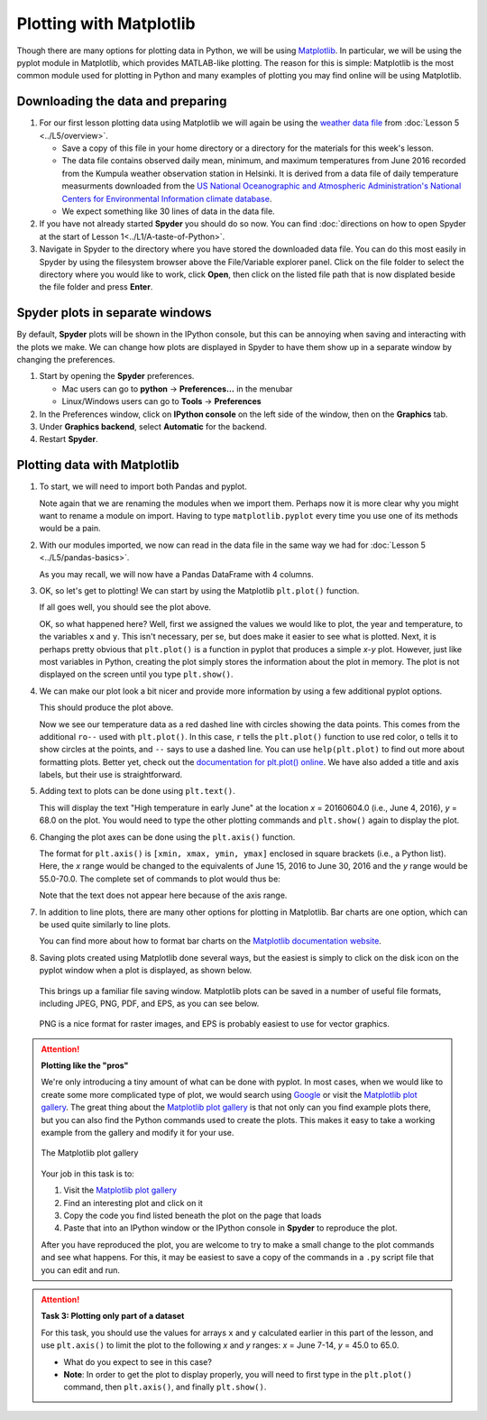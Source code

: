 Plotting with Matplotlib
==================================

Though there are many options for plotting data in Python, we will be using `Matplotlib <http://Matplotlib.org/>`__.
In particular, we will be using the pyplot module in Matplotlib, which provides MATLAB-like plotting.
The reason for this is simple: Matplotlib is the most common module used for plotting in Python and many examples of plotting you may find online will be using Matplotlib.

Downloading the data and preparing
----------------------------------

1. For our first lesson plotting data using Matplotlib we will again be using the `weather data file <../../_static/data/L5/Kumpula-June-2016-w-metadata.txt>`__ from :doc:`Lesson 5 <../L5/overview>`.

   - Save a copy of this file in your home directory or a directory for the materials for this week's lesson.

   - The data file contains observed daily mean, minimum, and maximum temperatures from June 2016 recorded from the Kumpula weather observation station in Helsinki.
     It is derived from a data file of daily temperature measurments downloaded from the `US National Oceanographic and Atmospheric Administration's National Centers for Environmental Information climate database <https://www.ncdc.noaa.gov/cdo-web/>`__.

   - We expect something like 30 lines of data in the data file.

2. If you have not already started **Spyder** you should do so now.
   You can find :doc:`directions on how to open Spyder at the start of Lesson 1<../L1/A-taste-of-Python>`.

3. Navigate in Spyder to the directory where you have stored the downloaded data file.
   You can do this most easily in Spyder by using the filesystem browser above the File/Variable explorer panel.
   Click on the file folder to select the directory where you would like to work, click **Open**, then click on the listed file path that is now displated beside the file folder and press **Enter**.

Spyder plots in separate windows
--------------------------------

By default, **Spyder** plots will be shown in the IPython console, but this can be annoying when saving and interacting with the plots we make.
We can change how plots are displayed in Spyder to have them show up in a separate window by changing the preferences.

1. Start by opening the **Spyder** preferences.

   - Mac users can go to **python** -> **Preferences...** in the menubar
   - Linux/Windows users can go to **Tools** -> **Preferences**

2. In the Preferences window, click on **IPython console** on the left side of the window, then on the **Graphics** tab.
3. Under **Graphics backend**, select **Automatic** for the backend.
4. Restart **Spyder**.

Plotting data with Matplotlib
-----------------------------

1. To start, we will need to import both Pandas and pyplot.

   .. ipython:: python

    import pandas as pd
    import matplotlib.pyplot as plt

   Note again that we are renaming the modules when we import them.
   Perhaps now it is more clear why you might want to rename a module on import.
   Having to type ``matplotlib.pyplot`` every time you use one of its methods would be a pain.

2. With our modules imported, we now can read in the data file in the same way we had for :doc:`Lesson 5 <../L5/pandas-basics>`.

   .. ipython:: python
     :suppress:

       import os
       fp = os.path.join(os.path.abspath('data'), 'L5', "Kumpula-June-2016-w-metadata.txt")
       dataFrame = pd.read_csv(fp, skiprows=8)

   .. ipython:: python
     :verbatim:
    
      dataFrame = pd.read_csv('Kumpula-June-2016-w-metadata.txt', skiprows=8)

   As you may recall, we will now have a Pandas DataFrame with 4 columns.

   .. ipython:: python

    print(dataFrame.columns)

3. OK, so let's get to plotting!
   We can start by using the Matplotlib ``plt.plot()`` function.

   .. ipython:: python

    x = dataFrame['YEARMODA']
    y = dataFrame['TEMP']
    plt.plot(x, y)
    @savefig plt_temp.png width=600px
    plt.show()

   If all goes well, you should see the plot above.

   OK, so what happened here?
   Well, first we assigned the values we would like to plot, the year and temperature, to the variables ``x`` and ``y``.
   This isn't necessary, per se, but does make it easier to see what is plotted.
   Next, it is perhaps pretty obvious that ``plt.plot()`` is a function in pyplot that produces a simple *x*-*y* plot.
   However, just like most variables in Python, creating the plot simply stores the information about the plot in memory.
   The plot is not displayed on the screen until you type ``plt.show()``.

4. We can make our plot look a bit nicer and provide more information by using a few additional pyplot options.

   .. ipython:: python

    plt.plot(x, y, 'ro--')
    plt.title('Kumpula temperatures in June 2016')
    plt.xlabel('Date')
    plt.ylabel('Temperature [°F]')
    @savefig plt_temp_annotated.png width=600px
    plt.show()

   This should produce the plot above.

   Now we see our temperature data as a red dashed line with circles showing the data points.
   This comes from the additional ``ro--`` used with ``plt.plot()``.
   In this case, ``r`` tells the ``plt.plot()`` function to use red color, ``o`` tells it to show circles at the points, and ``--`` says to use a dashed line.
   You can use ``help(plt.plot)`` to find out more about formatting plots.
   Better yet, check out the `documentation for plt.plot() online <http://matplotlib.org/api/pyplot_api.html#matplotlib.pyplot.plot>`__.
   We have also added a title and axis labels, but their use is straightforward.

5. Adding text to plots can be done using ``plt.text()``.

   .. ipython:: python

    plt.text(20160604.0, 68.0, 'High temperature in early June')

   This will display the text "High temperature in early June" at the location *x* = 20160604.0 (i.e., June 4, 2016), *y* = 68.0 on the plot.
   You would need to type the other plotting commands and ``plt.show()`` again to display the plot.

6. Changing the plot axes can be done using the ``plt.axis()`` function.

   .. ipython:: python

    plt.axis([20160615, 20160630, 55.0, 70.0])

   The format for ``plt.axis()`` is ``[xmin, xmax, ymin, ymax]`` enclosed in square brackets (i.e., a Python list).
   Here, the *x* range would be changed to the equivalents of June 15, 2016 to June 30, 2016 and the *y* range would be 55.0-70.0.
   The complete set of commands to plot would thus be:

   .. ipython:: python

    plt.plot(x, y, 'ro--')
    plt.title('Kumpula temperatures in June 2016')
    plt.xlabel('Date')
    plt.ylabel('Temperature [°F]')
    plt.text(20160604.0, 68.0, 'High temperature in early June')
    plt.axis([20160615, 20160630, 55.0, 70.0])
    @savefig plt_temp_annotated_w_text.png width=600px
    plt.show()

   Note that the text does not appear here because of the axis range.

7. In addition to line plots, there are many other options for plotting in Matplotlib.
   Bar charts are one option, which can be used quite similarly to line plots.

   .. ipython:: python

    plt.bar(x, y)
    plt.title('Kumpula temperatures in June 2016')
    plt.xlabel('Date')
    plt.ylabel('Temperature [°F]')
    plt.text(20160604.0, 68.0, 'High temperature in early June')
    plt.axis([20160615, 20160630, 55.0, 70.0])
    @savefig plt_temp_annotated_w_bars.png width=600px
    plt.show()

   You can find more about how to format bar charts on the `Matplotlib documentation website <https://matplotlib.org/api/_as_gen/matplotlib.pyplot.bar.html?highlight=matplotlib%20pyplot%20bar#matplotlib.pyplot.bar>`__.

8. Saving plots created using Matplotlib done several ways, but the easiest is simply to click on the disk icon on the pyplot window when a plot is displayed, as shown below.

   .. figure:: img/saving-plot.png
    :width: 600px
    :align: center
    :alt: Saving a plot in Python

   This brings up a familiar file saving window.
   Matplotlib plots can be saved in a number of useful file formats, including JPEG, PNG, PDF, and EPS, as you can see below.

   .. figure:: img/plot-file-types.png
    :width: 600px
    :align: center
    :alt: Matplotlib plot types
   
   PNG is a nice format for raster images, and EPS is probably easiest to use for vector graphics.

.. attention::

   **Plotting like the "pros"**

   We're only introducing a tiny amount of what can be done with pyplot.
   In most cases, when we would like to create some more complicated type of plot, we would search using `Google <https://www.google.fi>`__ or visit the `Matplotlib plot gallery <http://matplotlib.org/gallery.html>`__.
   The great thing about the `Matplotlib plot gallery <http://matplotlib.org/gallery.html>`__ is that not only can you find example plots there, but you can also find the Python commands used to create the plots.
   This makes it easy to take a working example from the gallery and modify it for your use.

   .. figure:: img/Matplotlib-gallery.png
    :width: 600px
    :align: center
    :alt: The Matplotlib plot gallery

    The Matplotlib plot gallery

   Your job in this task is to:

   1. Visit the `Matplotlib plot gallery <http://matplotlib.org/gallery.html>`__
   2. Find an interesting plot and click on it
   3. Copy the code you find listed beneath the plot on the page that loads
   4. Paste that into an IPython window or the IPython console in **Spyder** to reproduce the plot.

   After you have reproduced the plot, you are welcome to try to make a small change to the plot commands and see what happens.
   For this, it may be easiest to save a copy of the commands in a ``.py`` script file that you can edit and run.

.. attention::

   **Task 3: Plotting only part of a dataset**

   For this task, you should use the values for arrays ``x`` and ``y`` calculated earlier in this part of the lesson, and use ``plt.axis()`` to limit the plot to the following *x* and *y* ranges: *x* = June 7-14, *y* = 45.0 to 65.0.
   
   - What do you expect to see in this case?
   - **Note**: In order to get the plot to display properly, you will need to first type in the ``plt.plot()`` command, then ``plt.axis()``, and finally ``plt.show()``.
